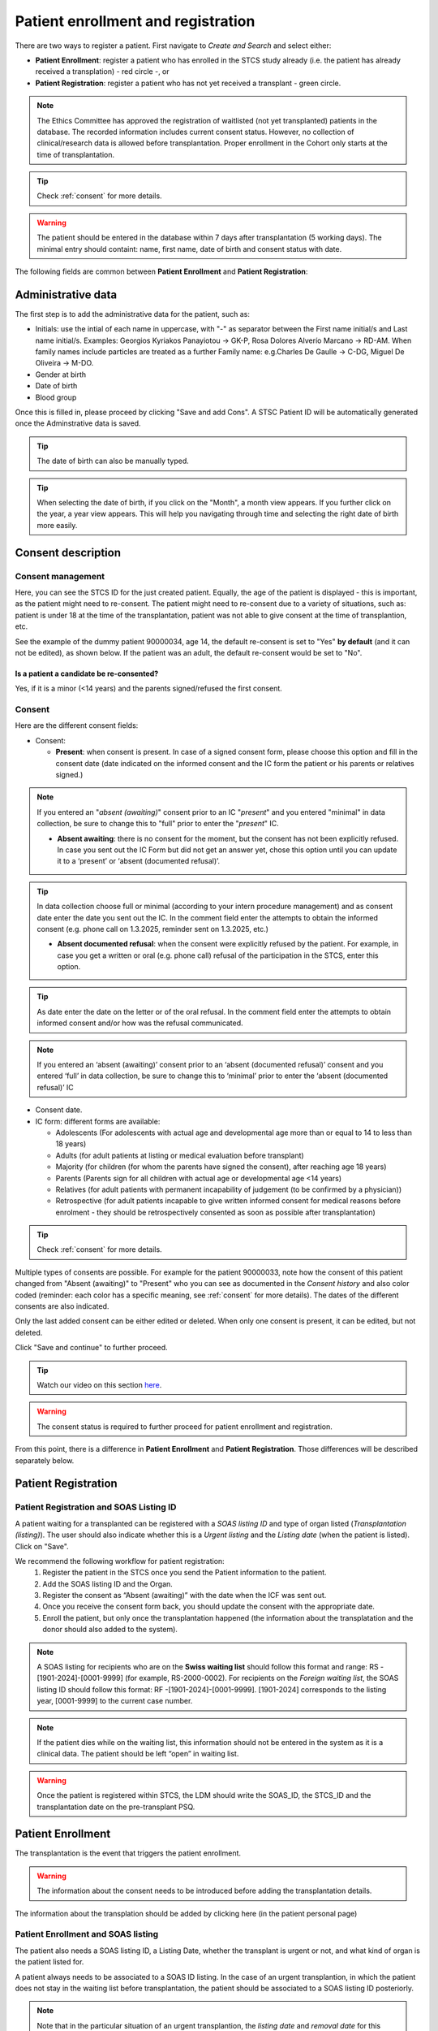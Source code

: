 Patient enrollment and registration
#######################################

There are two ways to register a patient. First navigate to *Create and Search* and select either:

* **Patient Enrollment**: register a patient who has enrolled in the STCS study already (i.e. the patient has already received a transplation) - red circle -, or
* **Patient Registration**: register a patient who has not yet received a transplant - green circle.

.. image:: PatPaths.png
   :width: 600

.. note:: The Ethics Committee has approved the registration of waitlisted (not yet transplanted) patients in the database. The recorded information includes current consent status. However, no collection of clinical/research data is allowed before transplantation. Proper enrollment in the Cohort only starts at the time of transplantation.

.. tip:: Check :ref:`consent` for more details.

.. warning:: The patient should be entered in the database within 7 days after transplantation (5 working days). The minimal entry should containt: name, first name, date of birth and consent status with date.

The following fields are common between **Patient Enrollment** and **Patient Registration**:

Administrative data
***********************

The first step is to add the administrative data for the patient, such as:

* Initials: use the intial of each name in uppercase, with "-" as separator between the First name initial/s and Last name initial/s. Examples: Georgios Kyriakos Panayiotou -> GK-P, Rosa Dolores Alverío Marcano -> RD-AM. When family names include particles are treated as a further Family name: e.g.Charles De Gaulle -> C-DG, Miguel De Oliveira -> M-DO.
* Gender at birth
* Date of birth
* Blood group

.. image:: AdminData.png

Once this is filled in, please proceed by clicking "Save and add Cons". A STSC Patient ID will be automatically generated once the Adminstrative data is saved.

.. tip:: The date of birth can also be manually typed.

.. tip:: When selecting the date of birth, if you click on the "Month", a month view appears. If you further click on the year, a year view appears. This will help you navigating through time and selecting the right date of birth more easily.

Consent description
**********************

Consent management
====================

Here, you can see the STCS ID for the just created patient. Equally, the age of the patient is displayed - this is important, as the patient might need to re-consent. The patient might need to re-consent due to a variety of situations, such as: patient is under 18 at the time of the transplantation, patient was not able to give consent at the time of transplantion, etc. 

See the example of the dummy patient 90000034, age 14, the default re-consent is set to "Yes" **by default** (and it can not be edited), as shown below. If the patient was an adult, the default re-consent would be set to "No".

.. image:: ConsentFields.png

Is a patient a candidate be re-consented?
-------------------------------------------

Yes, if it is a minor (<14 years) and the parents signed/refused the first consent.

Consent
===========

Here are the different consent fields:

* Consent:

  * **Present**: when consent is present. In case of a signed consent form, please choose this option and fill in the consent date (date indicated on the informed consent and the IC form the patient or his parents or relatives signed.)

.. note:: If you entered an "*absent (awaiting)*" consent prior to an IC "*present*" and you entered "minimal" in data collection, be sure to change this to "full" prior to enter the "*present*" IC.

  * **Absent awaiting**: there is no consent for the moment, but the consent has not been explicitly refused. In case you sent out the IC Form but did not get an answer yet, chose this option until you can update it to a ‘present’ or ‘absent (documented refusal)’. 

.. tip:: In data collection choose full or minimal (according to your intern procedure management) and as consent date enter the date you sent out the IC. In the comment field enter the attempts to obtain the informed consent (e.g. phone call on 1.3.2025, reminder sent on 1.3.2025, etc.)

  * **Absent documented refusal**: when the consent were explicitly refused by the patient. For example, in case you get a written or oral (e.g. phone call) refusal of the participation in the STCS, enter this option.

.. tip:: As date enter the date on the letter or of the oral refusal. In the comment field enter the attempts to obtain informed consent and/or how was the refusal communicated.

.. note:: If you entered an ‘absent (awaiting)’ consent prior to an ‘absent (documented refusal)’ consent and you entered ‘full’ in data collection, be sure to change this to ‘minimal’ prior to enter the ‘absent (documented refusal)’ IC 

* Consent date.

* IC form: different forms are available:

  * Adolescents (For adolescents with actual age and developmental age more than or equal to 14 to less than 18 years)
  * Adults (for  adult  patients  at  listing  or medical evaluation before transplant)
  * Majority (for children (for whom the parents have signed the consent), after reaching age 18 years)
  * Parents (Parents sign for all children with actual age or developmental age <14 years)
  * Relatives (for adult patients with permanent incapability of judgement (to be confirmed by a physician))
  * Retrospective (for adult patients incapable to give written informed consent for medical reasons before enrolment - they should be retrospectively consented as soon as possible after transplantation)

.. tip:: Check :ref:`consent` for more details.

Multiple types of consents are possible. For example for the patient 90000033, note how the consent of this patient changed from "Absent (awaiting)" to "Present" who you can see as documented in the *Consent history* and also color coded (reminder: each color has a specific meaning, see :ref:`consent` for more details). The dates of the different consents are also indicated.

.. image:: ConsentChange.png

.. image:: ConsentHist.png

Only the last added consent can be either edited or deleted. When only one consent is present, it can be edited, but not deleted.

Click "Save and continue" to further proceed.

.. tip:: Watch our video on this section `here <https://www.youtube.com/watch?v=2YoodSm4fxg>`_.

.. warning:: The consent status is required to further proceed for patient enrollment and registration.

From this point, there is a difference in **Patient Enrollment** and **Patient Registration**. Those differences will be described separately below.

Patient Registration
***********************

Patient Registration and SOAS Listing ID
===========================================

A patient waiting for a transplanted can be registered with a *SOAS listing ID* and type of organ listed (*Transplantation (listing)*). The user should also indicate whether this is a *Urgent listing* and the *Listing date* (when the patient is listed). Click on "Save".

.. image:: soasListing.png

We recommend the following workflow for patient registration:
   #. Register the patient in the STCS once you send the Patient information to the patient.
   #. Add the SOAS listing ID and the Organ.
   #. Register the consent as “Absent (awaiting)” with the date when the ICF was sent out.
   #. Once you receive the consent form back, you should update the consent with the appropriate date.
   #. Enroll the patient, but only once the transplantation happened (the information about the transplatation and the donor should also added to the system).

.. note:: A SOAS listing for recipients who are on the **Swiss waiting list** should follow this format and range: RS -[1901-2024]-[0001-9999] (for example, RS-2000-0002). For recipients on the *Foreign waiting list*, the SOAS listing ID should follow this format: RF -[1901-2024]-[0001-9999]. [1901-2024] corresponds to the listing year, [0001-9999] to the current case number.

.. note:: If the patient dies while on the waiting list, this information should not be entered in the system as it is a clinical data. The patient should be left “open” in waiting list.

.. warning:: Once the patient is registered within STCS, the LDM should write the SOAS_ID, the STCS_ID and the transplantation date on the pre-transplant PSQ.

Patient Enrollment
*********************

The transplantation is the event that triggers the patient enrollment.

.. warning:: The information about the consent needs to be introduced before adding the transplantation details.

The information about the transplation should be added by clicking here (in the patient personal page)

Patient Enrollment and SOAS listing
=====================================

The patient also needs a SOAS listing ID, a Listing Date, whether the transplant is urgent or not, and what kind of organ is the patient listed for.

.. image:: soasListing.png

A patient always needs to be associated to a SOAS ID listing. In the case of an urgent transplantion, in which the patient does not stay in the waiting list before transplantation, the patient should be associated to a SOAS listing ID posteriorly.

.. note:: Note that in the particular situation of an urgent transplantion, the *listing date* and *removal date* for this patient would be the same as the *transplant date*

.. note:: A list of possible donors can be selected from the list on the SOAS Listing ID.

Patient Enrollment and Add transplantation
=========================================

When clicking in "add transplation", as seen below (arrow):

.. image:: AddTransplant.png

This opens the section "New Transplation" as seen before.

.. image:: NewTransplant.png

Here you'll have a chance of adding details about the "Donor", the "SOAS listing ID" and "Listing date". These and "Hospitalization start-date for the transplantation procedure" are all mandatory fields.

Equally, you should mention the "Healthcare provider", "Referral center", "Case number from the procedure provider", "Organ" and "Transplation date".

The **principal care provider** takes the lead in the management of the care of the patient.

.. note:: For patients who are treated for their organ transplant at an institution other than the TPX center – use “External provider” (e.g. practicing physician, non-transplant hospital).

**Your patient is now fully enrolled!**

More details can be found in our `Youtube page <https://www.youtube.com/watch?v=njswLTRGQII>`_.

.. tip:: Check :ref:`overview` for more details - this will guide you throughout the sections which were created upon patient registration and/or enrollment.

.. warning:: When a patient is created, it cannot deleted by an LDM. Please open a ticket to the IT.

Special situations
---------------------

In case of double transplantations, theoretically, different centers may be responsible for the care of the different organs (e.g. Kidney = CHUV; Pancreas = HUG). In this case, two centers would be "in charge" and both would be responsible for data entry.

Patient baseline
*********************

All data which occured prior to and up to transplantation is considered baseline (BL) data.

.. warning:: All patient and case baseline data entry (including the pre- transplant PSQ) should be completed by day 30 following the date of transplantation.

There are 3 types of BL: *Patient*, *PSQ* and *Organ* (arrows in the picture below):

.. image:: BL.png

The picture above shows the dummy patient 90000022, who had a Kidney transplant.

Clicking on these boxes will open further options in which BL details can be added.

Patient BL 
============

In the *Patient BL*, only the only the pre-transplant ID history is recorded.

.. image:: PatientBL.png

.. note:: If you have an “event” (temporary stop, drop out or death) make sure that a regular FUP is created before creating an event. Do not create more than one regular FUP in advance. However: do not open a FUP before death if in between the last FUP and the date of death no further information is available!

.. warning:: All other ID events which occured following transplantation are follow-up events and are recorded within the ID CRF.

PSQ BL
========

.. note:: Reminder: As per email from Nadine Beerli sent out to LDM on March 7th, 2023, new PSQ schedule (Pre-Tx, 6 months post-Tx, 1, 3, 5, 7, 10 years post-Tx and every 5 years thereafter) has been implemented as of April 1st, 2023.

Organ BL
============




Follow-up
==========

- Clinical data

- PSQ

Containers
============

- Transplantations before STCS enrolment
- Infectious diseases
- Cardio-pulmonary diseases
- Metabolic, endocrine and kidney diseases
- Skin cancers
- Neoplasia
- Other events and diseases
- Medication treatments
- Lab
- Stop (drop-outs and death)

.. note:: See :doc:`metadata` for list of collected data.


